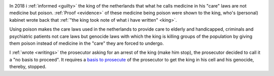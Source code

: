 .. _about:


.. raw:: html

    <br>

.. title:: About


.. raw:: html

    <center>
    <i>
    By law, with the use of poison, killing, torturing, castrating, destroying,
    </i>
    </center>
    <center>
    <i>
    in whole or in part, all elderly and all handicapped (Wzd), all criminals (Wfz)
    </i>
    </center>
    <center>
    <i>
    and all psychiatric patients (WvGGZ) here in the Netherlands
    </i>
    </center>
    <br>


.. image:: skull3.png
    :width: 100%
    :target: verbatim.html


.. raw:: html

    <br>


In 2018 i :ref:`informed <guilty>` the king of the netherlands that what he calls medicine in his "care" laws are not medicine but poison.
:ref:`Proof <evidence>` of these medicine being poison were shown to the king, who's (personal) kabinet wrote back that
:ref:`"the king took note of what i have written" <king>`.

Using poison makes the care laws used in the netherlands to provide care to elderly and handicapped, criminals and psychiatric patients not care laws but genocide laws with which the king is killing groups of the population by giving them poison instead of medicine in the "care" they are forced to undergo.

I :ref:`wrote <writings>` the prosecutor asking for an arrest of the king (make him stop), the prosecutor decided to call it a "no basis to proceed". It requires a `basis to prosecute <index.html>`_ of the prosecutor to get the king in his cell and his genocide, thereby, stopped.
